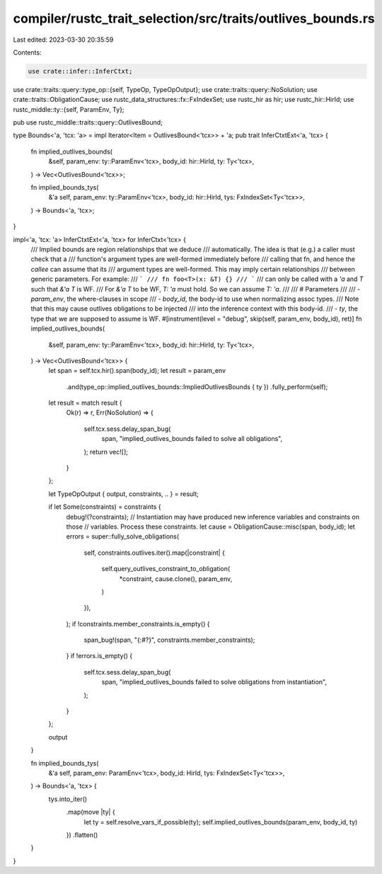 compiler/rustc_trait_selection/src/traits/outlives_bounds.rs
============================================================

Last edited: 2023-03-30 20:35:59

Contents:

.. code-block:: rs

    use crate::infer::InferCtxt;
use crate::traits::query::type_op::{self, TypeOp, TypeOpOutput};
use crate::traits::query::NoSolution;
use crate::traits::ObligationCause;
use rustc_data_structures::fx::FxIndexSet;
use rustc_hir as hir;
use rustc_hir::HirId;
use rustc_middle::ty::{self, ParamEnv, Ty};

pub use rustc_middle::traits::query::OutlivesBound;

type Bounds<'a, 'tcx: 'a> = impl Iterator<Item = OutlivesBound<'tcx>> + 'a;
pub trait InferCtxtExt<'a, 'tcx> {
    fn implied_outlives_bounds(
        &self,
        param_env: ty::ParamEnv<'tcx>,
        body_id: hir::HirId,
        ty: Ty<'tcx>,
    ) -> Vec<OutlivesBound<'tcx>>;

    fn implied_bounds_tys(
        &'a self,
        param_env: ty::ParamEnv<'tcx>,
        body_id: hir::HirId,
        tys: FxIndexSet<Ty<'tcx>>,
    ) -> Bounds<'a, 'tcx>;
}

impl<'a, 'tcx: 'a> InferCtxtExt<'a, 'tcx> for InferCtxt<'tcx> {
    /// Implied bounds are region relationships that we deduce
    /// automatically. The idea is that (e.g.) a caller must check that a
    /// function's argument types are well-formed immediately before
    /// calling that fn, and hence the *callee* can assume that its
    /// argument types are well-formed. This may imply certain relationships
    /// between generic parameters. For example:
    /// ```
    /// fn foo<T>(x: &T) {}
    /// ```
    /// can only be called with a `'a` and `T` such that `&'a T` is WF.
    /// For `&'a T` to be WF, `T: 'a` must hold. So we can assume `T: 'a`.
    ///
    /// # Parameters
    ///
    /// - `param_env`, the where-clauses in scope
    /// - `body_id`, the body-id to use when normalizing assoc types.
    ///   Note that this may cause outlives obligations to be injected
    ///   into the inference context with this body-id.
    /// - `ty`, the type that we are supposed to assume is WF.
    #[instrument(level = "debug", skip(self, param_env, body_id), ret)]
    fn implied_outlives_bounds(
        &self,
        param_env: ty::ParamEnv<'tcx>,
        body_id: hir::HirId,
        ty: Ty<'tcx>,
    ) -> Vec<OutlivesBound<'tcx>> {
        let span = self.tcx.hir().span(body_id);
        let result = param_env
            .and(type_op::implied_outlives_bounds::ImpliedOutlivesBounds { ty })
            .fully_perform(self);
        let result = match result {
            Ok(r) => r,
            Err(NoSolution) => {
                self.tcx.sess.delay_span_bug(
                    span,
                    "implied_outlives_bounds failed to solve all obligations",
                );
                return vec![];
            }
        };

        let TypeOpOutput { output, constraints, .. } = result;

        if let Some(constraints) = constraints {
            debug!(?constraints);
            // Instantiation may have produced new inference variables and constraints on those
            // variables. Process these constraints.
            let cause = ObligationCause::misc(span, body_id);
            let errors = super::fully_solve_obligations(
                self,
                constraints.outlives.iter().map(|constraint| {
                    self.query_outlives_constraint_to_obligation(
                        *constraint,
                        cause.clone(),
                        param_env,
                    )
                }),
            );
            if !constraints.member_constraints.is_empty() {
                span_bug!(span, "{:#?}", constraints.member_constraints);
            }
            if !errors.is_empty() {
                self.tcx.sess.delay_span_bug(
                    span,
                    "implied_outlives_bounds failed to solve obligations from instantiation",
                );
            }
        };

        output
    }

    fn implied_bounds_tys(
        &'a self,
        param_env: ParamEnv<'tcx>,
        body_id: HirId,
        tys: FxIndexSet<Ty<'tcx>>,
    ) -> Bounds<'a, 'tcx> {
        tys.into_iter()
            .map(move |ty| {
                let ty = self.resolve_vars_if_possible(ty);
                self.implied_outlives_bounds(param_env, body_id, ty)
            })
            .flatten()
    }
}


